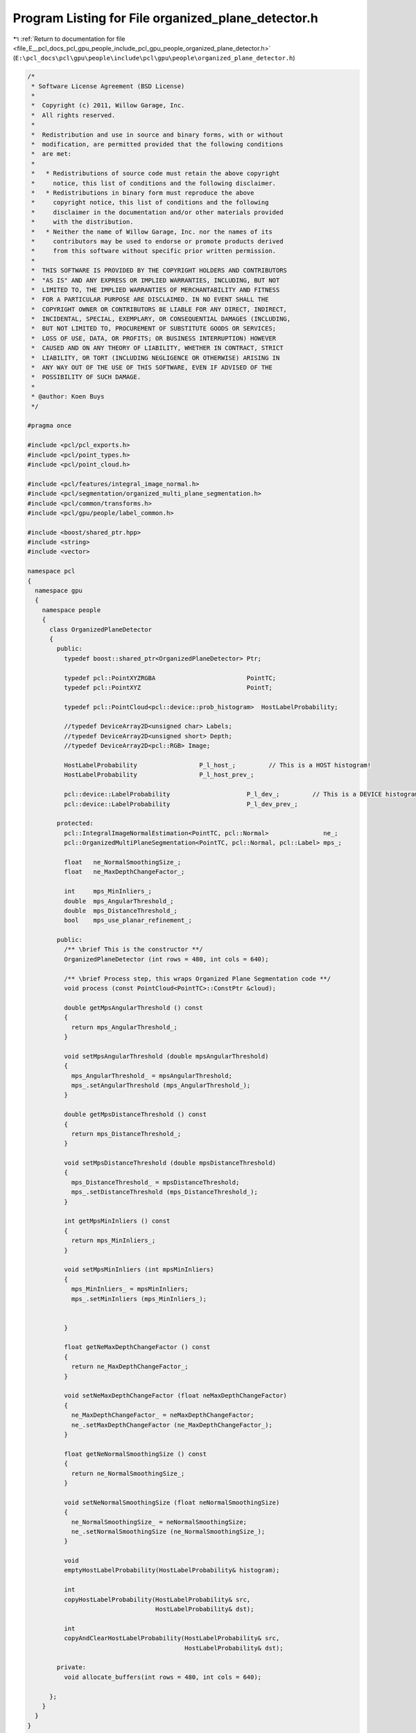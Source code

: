 
.. _program_listing_file_E__pcl_docs_pcl_gpu_people_include_pcl_gpu_people_organized_plane_detector.h:

Program Listing for File organized_plane_detector.h
===================================================

|exhale_lsh| :ref:`Return to documentation for file <file_E__pcl_docs_pcl_gpu_people_include_pcl_gpu_people_organized_plane_detector.h>` (``E:\pcl_docs\pcl\gpu\people\include\pcl\gpu\people\organized_plane_detector.h``)

.. |exhale_lsh| unicode:: U+021B0 .. UPWARDS ARROW WITH TIP LEFTWARDS

.. code-block:: cpp

   /*
    * Software License Agreement (BSD License)
    *
    *  Copyright (c) 2011, Willow Garage, Inc.
    *  All rights reserved.
    *
    *  Redistribution and use in source and binary forms, with or without
    *  modification, are permitted provided that the following conditions
    *  are met:
    *
    *   * Redistributions of source code must retain the above copyright
    *     notice, this list of conditions and the following disclaimer.
    *   * Redistributions in binary form must reproduce the above
    *     copyright notice, this list of conditions and the following
    *     disclaimer in the documentation and/or other materials provided
    *     with the distribution.
    *   * Neither the name of Willow Garage, Inc. nor the names of its
    *     contributors may be used to endorse or promote products derived
    *     from this software without specific prior written permission.
    *
    *  THIS SOFTWARE IS PROVIDED BY THE COPYRIGHT HOLDERS AND CONTRIBUTORS
    *  "AS IS" AND ANY EXPRESS OR IMPLIED WARRANTIES, INCLUDING, BUT NOT
    *  LIMITED TO, THE IMPLIED WARRANTIES OF MERCHANTABILITY AND FITNESS
    *  FOR A PARTICULAR PURPOSE ARE DISCLAIMED. IN NO EVENT SHALL THE
    *  COPYRIGHT OWNER OR CONTRIBUTORS BE LIABLE FOR ANY DIRECT, INDIRECT,
    *  INCIDENTAL, SPECIAL, EXEMPLARY, OR CONSEQUENTIAL DAMAGES (INCLUDING,
    *  BUT NOT LIMITED TO, PROCUREMENT OF SUBSTITUTE GOODS OR SERVICES;
    *  LOSS OF USE, DATA, OR PROFITS; OR BUSINESS INTERRUPTION) HOWEVER
    *  CAUSED AND ON ANY THEORY OF LIABILITY, WHETHER IN CONTRACT, STRICT
    *  LIABILITY, OR TORT (INCLUDING NEGLIGENCE OR OTHERWISE) ARISING IN
    *  ANY WAY OUT OF THE USE OF THIS SOFTWARE, EVEN IF ADVISED OF THE
    *  POSSIBILITY OF SUCH DAMAGE.
    *
    * @author: Koen Buys
    */
   
   #pragma once
   
   #include <pcl/pcl_exports.h>
   #include <pcl/point_types.h>
   #include <pcl/point_cloud.h>
   
   #include <pcl/features/integral_image_normal.h>
   #include <pcl/segmentation/organized_multi_plane_segmentation.h>
   #include <pcl/common/transforms.h>
   #include <pcl/gpu/people/label_common.h>
   
   #include <boost/shared_ptr.hpp>
   #include <string>
   #include <vector>
   
   namespace pcl
   {
     namespace gpu
     {
       namespace people
       {
         class OrganizedPlaneDetector
         {
           public:
             typedef boost::shared_ptr<OrganizedPlaneDetector> Ptr;
   
             typedef pcl::PointXYZRGBA                         PointTC;
             typedef pcl::PointXYZ                             PointT;
   
             typedef pcl::PointCloud<pcl::device::prob_histogram>  HostLabelProbability;
   
             //typedef DeviceArray2D<unsigned char> Labels;
             //typedef DeviceArray2D<unsigned short> Depth;
             //typedef DeviceArray2D<pcl::RGB> Image;
   
             HostLabelProbability                 P_l_host_;         // This is a HOST histogram!
             HostLabelProbability                 P_l_host_prev_;
   
             pcl::device::LabelProbability                     P_l_dev_;         // This is a DEVICE histogram!
             pcl::device::LabelProbability                     P_l_dev_prev_;
   
           protected:
             pcl::IntegralImageNormalEstimation<PointTC, pcl::Normal>               ne_;
             pcl::OrganizedMultiPlaneSegmentation<PointTC, pcl::Normal, pcl::Label> mps_;
   
             float   ne_NormalSmoothingSize_;
             float   ne_MaxDepthChangeFactor_;
   
             int     mps_MinInliers_;
             double  mps_AngularThreshold_;
             double  mps_DistanceThreshold_;
             bool    mps_use_planar_refinement_;
   
           public:
             /** \brief This is the constructor **/
             OrganizedPlaneDetector (int rows = 480, int cols = 640);
   
             /** \brief Process step, this wraps Organized Plane Segmentation code **/
             void process (const PointCloud<PointTC>::ConstPtr &cloud);
   
             double getMpsAngularThreshold () const
             {
               return mps_AngularThreshold_;
             }
   
             void setMpsAngularThreshold (double mpsAngularThreshold)
             {
               mps_AngularThreshold_ = mpsAngularThreshold;
               mps_.setAngularThreshold (mps_AngularThreshold_);
             }
   
             double getMpsDistanceThreshold () const
             {
               return mps_DistanceThreshold_;
             }
   
             void setMpsDistanceThreshold (double mpsDistanceThreshold)
             {
               mps_DistanceThreshold_ = mpsDistanceThreshold;
               mps_.setDistanceThreshold (mps_DistanceThreshold_);
             }
   
             int getMpsMinInliers () const
             {
               return mps_MinInliers_;
             }
   
             void setMpsMinInliers (int mpsMinInliers)
             {
               mps_MinInliers_ = mpsMinInliers;
               mps_.setMinInliers (mps_MinInliers_);
   
   
             }
   
             float getNeMaxDepthChangeFactor () const
             {
               return ne_MaxDepthChangeFactor_;
             }
   
             void setNeMaxDepthChangeFactor (float neMaxDepthChangeFactor)
             {
               ne_MaxDepthChangeFactor_ = neMaxDepthChangeFactor;
               ne_.setMaxDepthChangeFactor (ne_MaxDepthChangeFactor_);
             }
   
             float getNeNormalSmoothingSize () const
             {
               return ne_NormalSmoothingSize_;
             }
   
             void setNeNormalSmoothingSize (float neNormalSmoothingSize)
             {
               ne_NormalSmoothingSize_ = neNormalSmoothingSize;
               ne_.setNormalSmoothingSize (ne_NormalSmoothingSize_);
             }
   
             void
             emptyHostLabelProbability(HostLabelProbability& histogram);
   
             int
             copyHostLabelProbability(HostLabelProbability& src,
                                      HostLabelProbability& dst);
   
             int
             copyAndClearHostLabelProbability(HostLabelProbability& src,
                                              HostLabelProbability& dst);
   
           private:
             void allocate_buffers(int rows = 480, int cols = 640);
   
         };
       }
     }
   }
